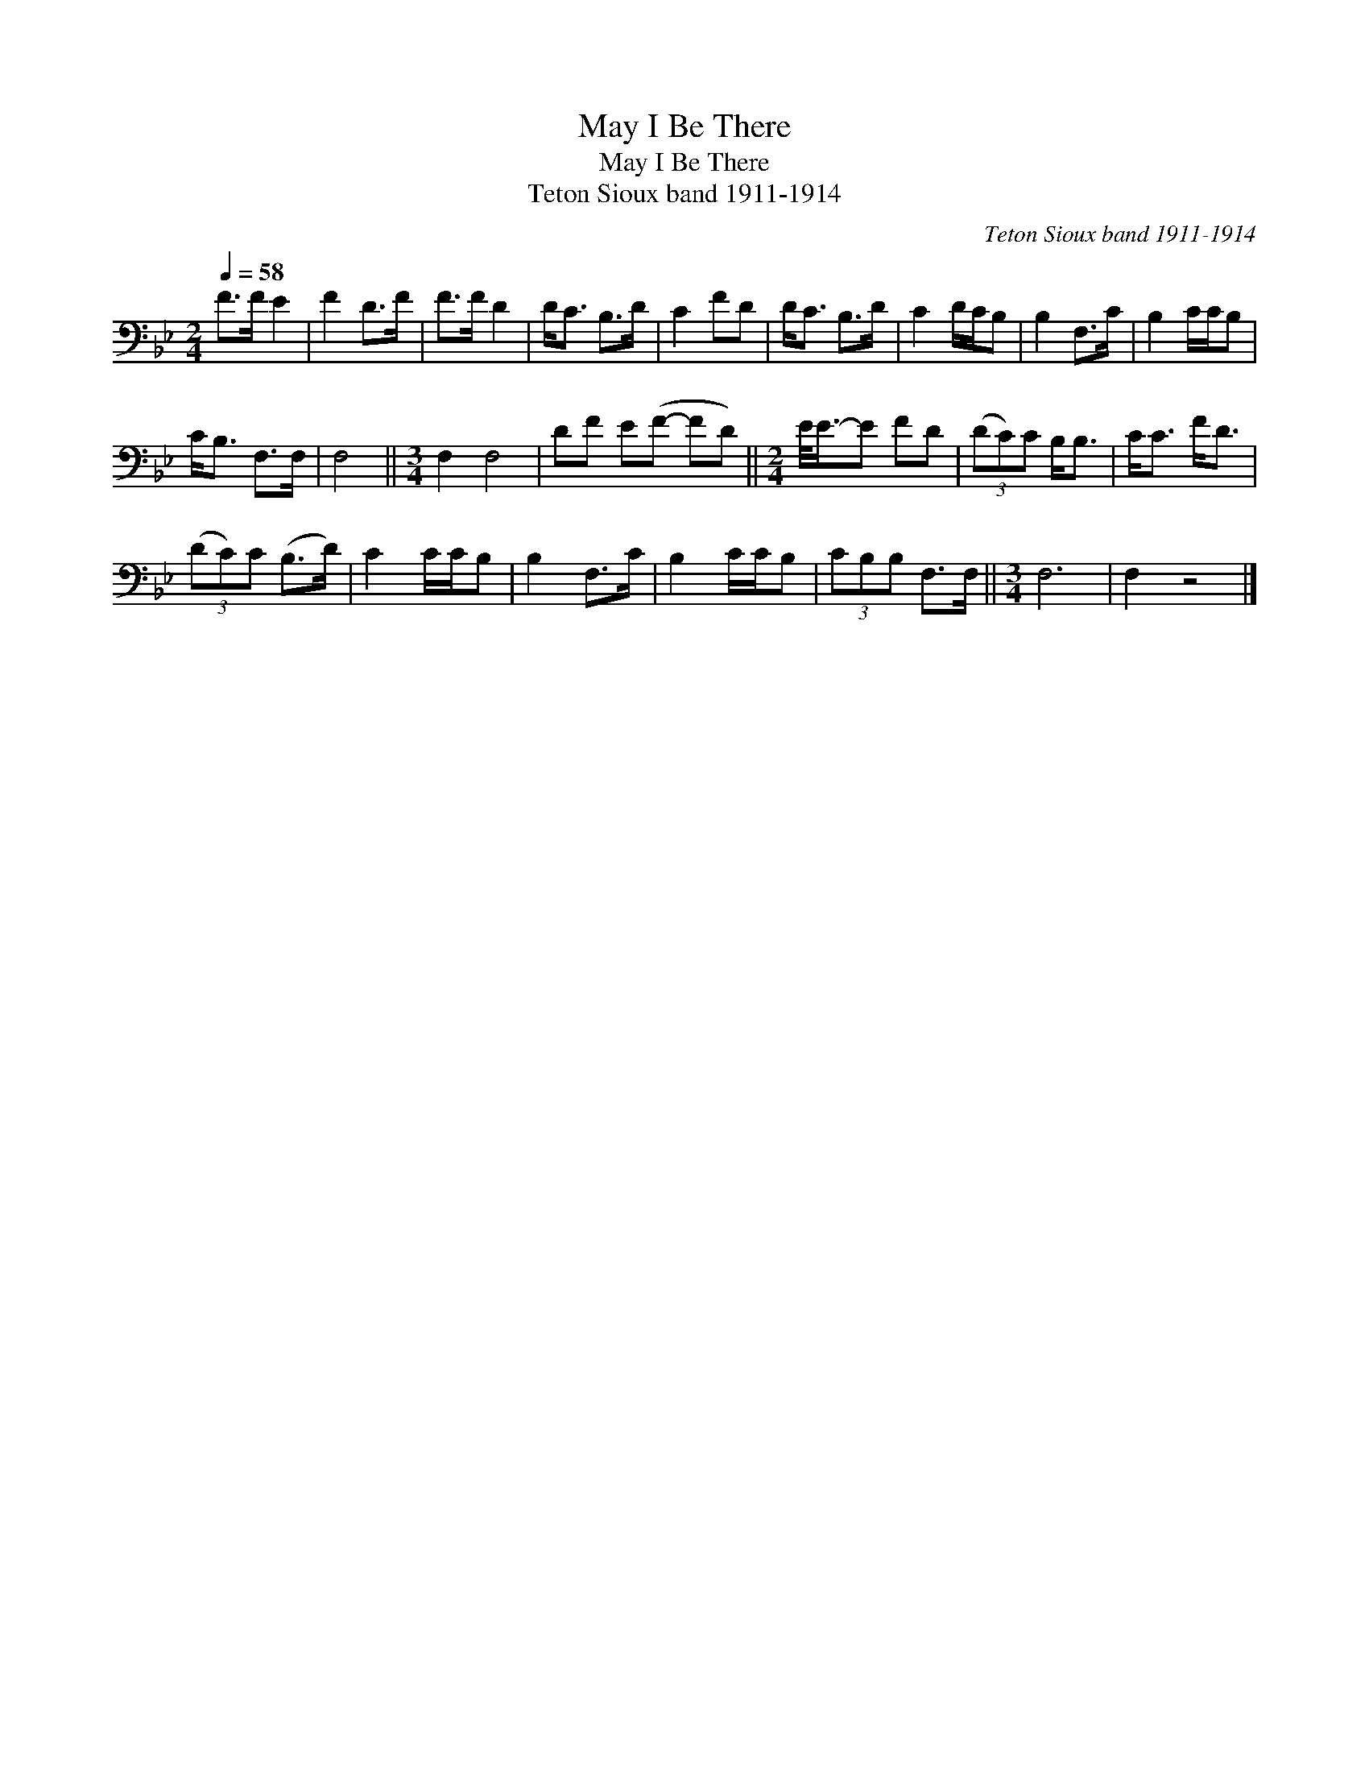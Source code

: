 X:1
T:May I Be There
T:May I Be There
T:Teton Sioux band 1911-1914
C:Teton Sioux band 1911-1914
L:1/8
Q:1/4=58
M:2/4
K:Bb
V:1 bass 
V:1
 F>F E2 | F2 D>F | F>F D2 | D<C B,>D | C2 FD | D<C B,>D | C2 D/C/B, | B,2 F,>C | B,2 C/C/B, | %9
 C<B, F,>F, | F,4 ||[M:3/4] F,2 F,4 | DF E(F- FD) ||[M:2/4] E/<E/-E FD | (3(DC)C B,<B, | C<C F<D | %16
 (3(DC)C (B,>D) | C2 C/C/B, | B,2 F,>C | B,2 C/C/B, | (3CB,B, F,>F, ||[M:3/4] F,6 | F,2 z4 |] %23

